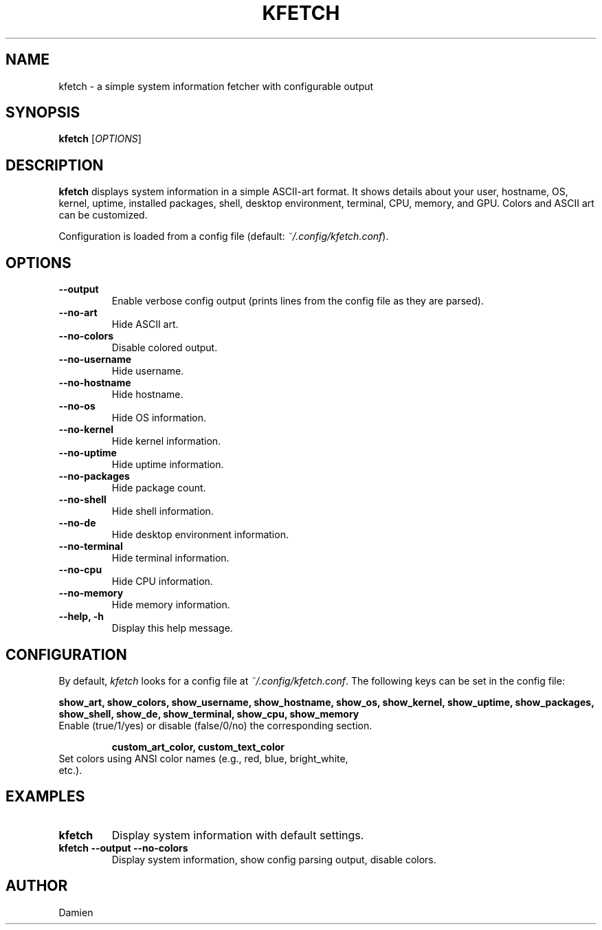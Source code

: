 .TH KFETCH 1 "September 2025" "kfetch 1.0" "User Commands"
.SH NAME
kfetch \- a simple system information fetcher with configurable output

.SH SYNOPSIS
.B kfetch
[\fIOPTIONS\fR]

.SH DESCRIPTION
.B kfetch
displays system information in a simple ASCII-art format. It shows details about your
user, hostname, OS, kernel, uptime, installed packages, shell, desktop environment,
terminal, CPU, memory, and GPU. Colors and ASCII art can be customized.

Configuration is loaded from a config file (default: \fI~/.config/kfetch.conf\fR).

.SH OPTIONS
.TP
\fB--output\fR
Enable verbose config output (prints lines from the config file as they are parsed).

.TP
\fB--no-art\fR
Hide ASCII art.

.TP
\fB--no-colors\fR
Disable colored output.

.TP
\fB--no-username\fR
Hide username.

.TP
\fB--no-hostname\fR
Hide hostname.

.TP
\fB--no-os\fR
Hide OS information.

.TP
\fB--no-kernel\fR
Hide kernel information.

.TP
\fB--no-uptime\fR
Hide uptime information.

.TP
\fB--no-packages\fR
Hide package count.

.TP
\fB--no-shell\fR
Hide shell information.

.TP
\fB--no-de\fR
Hide desktop environment information.

.TP
\fB--no-terminal\fR
Hide terminal information.

.TP
\fB--no-cpu\fR
Hide CPU information.

.TP
\fB--no-memory\fR
Hide memory information.

.TP
\fB--help, -h\fR
Display this help message.

.SH CONFIGURATION
By default, \fIkfetch\fR looks for a config file at \fI~/.config/kfetch.conf\fR. 
The following keys can be set in the config file:

.B show_art, show_colors, show_username, show_hostname, show_os, show_kernel, show_uptime, show_packages, show_shell, show_de, show_terminal, show_cpu, show_memory
.TP
Enable (true/1/yes) or disable (false/0/no) the corresponding section.

.B custom_art_color, custom_text_color
.TP
Set colors using ANSI color names (e.g., red, blue, bright_white, etc.).

.SH EXAMPLES
.TP
\fBkfetch\fR
Display system information with default settings.

.TP
\fBkfetch --output --no-colors\fR
Display system information, show config parsing output, disable colors.

.SH AUTHOR
Damien

